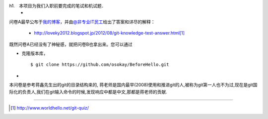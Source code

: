 
h1.　本项目为我们入职前要完成的笔试和机试题．
 * 



问卷A最早公布于\ `我的博客 <http://www.worldhello.net/2012/03/19/git-quiz.html>`__\ ，\
并由\ `@非专业IT民工 <http://weibo.com/sysadm>`_\ 给出了答案和详尽的解释：

 * http://loveky2012.blogspot.jp/2012/08/git-knowledge-test-answer.html\ [#]_

既然问卷A已经没有了神秘感，就把问卷B也拿出来。您可以通过

* 克隆版本库，

  ::

    $ git clone https://github.com/osokay/BeforeHello.git

*

本问卷是参考蒋鑫先生出的git的目录结构来的, 蒋老师是国内最早(2008)使用和推进git的人,被称为git第一人也不为过,现在是git国际化的负责人,我们在git输入命令的时候,发现响应中都是中文,那都是蒋老师的贡献.

----

.. [#] http://www.worldhello.net/git-quiz/
